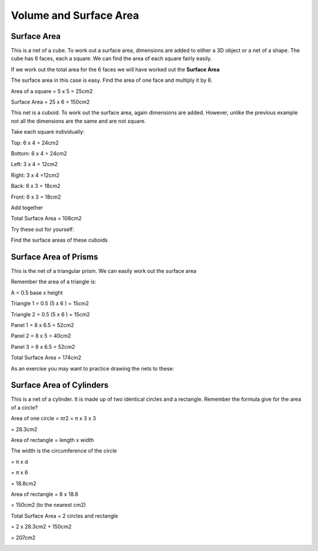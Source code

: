 Volume and Surface Area
=======================

Surface Area
------------

This is a net of a cube. To work out a surface area, dimensions are added to either a 3D object or a net of a shape. The cube has 6 faces, each a square. We can find the area of each square fairly easily. 

If we work out the total area for the 6 faces we will have worked out the **Surface Area**

The surface area in this case is easy. Find the area of one face and multiply it by 6.

Area of a square = 5 x 5 = 25cm2 

Surface Area = 25 x 6 = 150cm2

.. image:: /images/VolandSurArea1.png

.. image:: /images/VolandSurArea2.png

This net is a cuboid. To work out the surface area, again dimensions are added. However, unlike the previous example not all the dimensions are the same and are not square.

Take each square individually:

Top: 6 x 4 = 24cm2

Bottom: 6 x 4 = 24cm2

Left: 3 x 4 = 12cm2

Right: 3 x 4 =12cm2

Back: 6 x 3 = 18cm2

Front: 6 x 3 = 18cm2

Add together 

Total Surface Area = 108cm2

.. image:: /images/VolandSurArea3.png

Try these out for yourself:

Find the surface areas of these cuboids

.. image:: /images/VolandSurArea4.png

.. image:: /images/VolandSurArea5.png

Surface Area of Prisms
----------------------

This is the net of a triangular prism. We can easily work out the surface area

Remember the area of a triangle is:

A = 0.5 base x height

Triangle 1 = 0.5 (5 x 6 ) = 15cm2

Triangle 2 = 0.5 (5 x 6 ) = 15cm2

Panel 1 = 8 x 6.5 = 52cm2

Panel 2 = 8 x 5 = 40cm2

Panel 3 = 8 x 6.5 = 52cm2

Total Surface Area = 174cm2 

.. image:: /images/VolandSurArea6.png

As an exercise you may want to practice drawing the nets to these:

.. image:: /images/VolandSurArea7.png

.. image:: /images/VolandSurArea8.png

Surface Area of Cylinders 
-------------------------

This is a net of a cylinder. It is made up of two identical circles and a rectangle. Remember the formula give for the area of a circle?

Area of one circle = πr2 = π x 3 x 3

= 28.3cm2

Area of rectangle = length x width

The width is the circumference of the circle

= π x d

= π x 6

= 18.8cm2

Area of rectangle = 8 x 18.8 

= 150cm2 (to the nearest cm2)

Total Surface Area = 2 circles and rectangle

= 2 x 28.3cm2 + 150cm2

= 207cm2

.. image:: /images/VolandSurArea9.png
